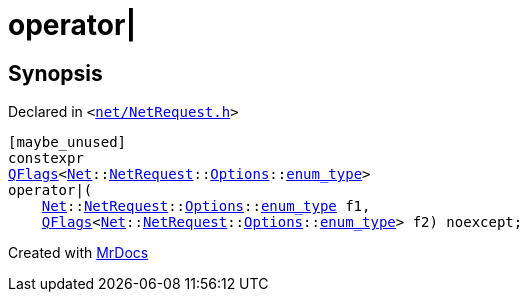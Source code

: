 [#operator_bitor-00]
= operator&verbar;
:relfileprefix: 
:mrdocs:


== Synopsis

Declared in `&lt;https://github.com/PrismLauncher/PrismLauncher/blob/develop/net/NetRequest.h#L115[net&sol;NetRequest&period;h]&gt;`

[source,cpp,subs="verbatim,replacements,macros,-callouts"]
----
[maybe&lowbar;unused]
constexpr
xref:QFlags-09.adoc[QFlags]&lt;xref:Net.adoc[Net]::xref:Net/NetRequest.adoc[NetRequest]::xref:Net/NetRequest/Options.adoc[Options]::xref:QFlags-03/enum_type.adoc[enum&lowbar;type]&gt;
operator&verbar;(
    xref:Net.adoc[Net]::xref:Net/NetRequest.adoc[NetRequest]::xref:Net/NetRequest/Options.adoc[Options]::xref:QFlags-03/enum_type.adoc[enum&lowbar;type] f1,
    xref:QFlags-09.adoc[QFlags]&lt;xref:Net.adoc[Net]::xref:Net/NetRequest.adoc[NetRequest]::xref:Net/NetRequest/Options.adoc[Options]::xref:QFlags-03/enum_type.adoc[enum&lowbar;type]&gt; f2) noexcept;
----



[.small]#Created with https://www.mrdocs.com[MrDocs]#
